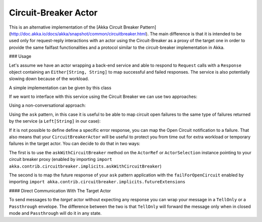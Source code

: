 .. _circuit-breaker:

Circuit-Breaker Actor
=====================

This is an alternative implementation of the [Akka Circuit Breaker Pattern](http://doc.akka.io/docs/akka/snapshot/common/circuitbreaker.html).
The main difference is that it is intended to be used only for request-reply interactions with an actor using the Circuit-Breaker as a proxy of the target one
in order to provide the same failfast functionalities and a protocol similar to the circuit-breaker implementation in Akka.


### Usage

Let's assume we have an actor wrapping a back-end service and able to respond to ``Request`` calls with a ``Response`` object
containing an ``Either[String, String]`` to map successful and failed responses. The service is also potentially slowing down
because of the workload.

A simple implementation can be given by this class

.. includecode:: @contribSrc@/src/test/scala/akka/contrib/circuitbreaker/sample/CircuitBreaker.scala#simple-service


If we want to interface with this service using the Circuit Breaker we can use two approaches:

Using a non-conversational approach:

.. includecode:: @contribSrc@/src/test/scala/akka/contrib/circuitbreaker/sample/CircuitBreaker.scala#basic-sample

Using the ``ask`` pattern, in this case it is useful to be able to map circuit open failures to the same type of failures
returned by the service (a ``Left[String]`` in our case):

.. includecode:: @contribSrc@/src/test/scala/akka/contrib/circuitbreaker/sample/CircuitBreaker.scala#ask-sample

If it is not possible to define define a specific error response, you can map the Open Circuit notification to a failure.
That also means that your ``CircuitBreakerActor`` will be useful to protect you from time out for extra workload or
temporary failures in the target actor.
You can decide to do that in two ways:

The first is to use the ``askWithCircuitBreaker`` method on the ``ActorRef`` or ``ActorSelection`` instance pointing to
your circuit breaker proxy (enabled by importing ``import akka.contrib.circuitbreaker.implicits.askWithCircuitBreaker``)

.. includecode:: @contribSrc@/src/test/scala/akka/contrib/circuitbreaker/sample/CircuitBreaker.scala#ask-with-circuit-breaker-sample

The second is to map the future response of your ``ask`` pattern application with the ``failForOpenCircuit``
enabled by importing ``import akka.contrib.circuitbreaker.implicits.futureExtensions``

.. includecode:: @contribSrc@/src/test/scala/akka/contrib/circuitbreaker/sample/CircuitBreaker.scala#ask-with-failure-sample

#### Direct Communication With The Target Actor

To send messages to the `target` actor without expecting any response you can wrap your message in a ``TellOnly`` or a ``Passthrough``
envelope. The difference between the two is that ``TellOnly`` will forward the message only when in closed mode and
``Passthrough`` will do it in any state.

